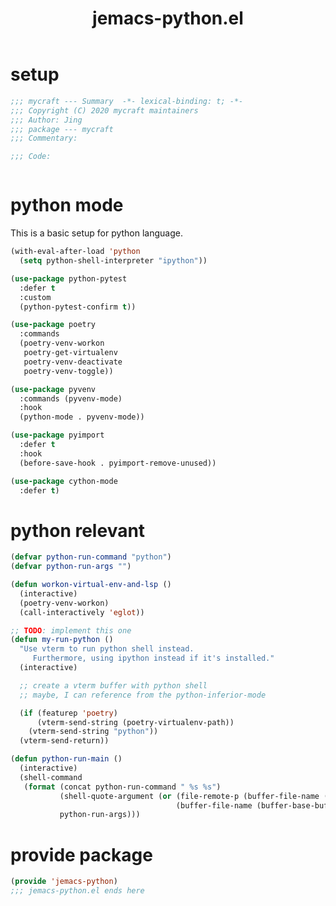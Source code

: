 #+TITLE: jemacs-python.el
#+PROPERTY: header-args:emacs-lisp :tangle ./jemacs-python.el :mkdirp yes

* setup

  #+begin_src emacs-lisp
    ;;; mycraft --- Summary  -*- lexical-binding: t; -*-
    ;;; Copyright (C) 2020 mycraft maintainers
    ;;; Author: Jing
    ;;; package --- mycraft
    ;;; Commentary:

    ;;; Code:


  #+end_src

* python mode

  This is a basic setup for python language.

  #+begin_src emacs-lisp
    (with-eval-after-load 'python
      (setq python-shell-interpreter "ipython"))

    (use-package python-pytest
      :defer t
      :custom
      (python-pytest-confirm t))

    (use-package poetry
      :commands
      (poetry-venv-workon
       poetry-get-virtualenv
       poetry-venv-deactivate
       poetry-venv-toggle))

    (use-package pyvenv
      :commands (pyvenv-mode)
      :hook
      (python-mode . pyvenv-mode))

    (use-package pyimport
      :defer t
      :hook
      (before-save-hook . pyimport-remove-unused))

    (use-package cython-mode
      :defer t)
  #+end_src

* python relevant
  #+begin_src emacs-lisp
    (defvar python-run-command "python")
    (defvar python-run-args "")

    (defun workon-virtual-env-and-lsp ()
      (interactive)
      (poetry-venv-workon)
      (call-interactively 'eglot))

    ;; TODO: implement this one
    (defun my-run-python ()
      "Use vterm to run python shell instead.
         Furthermore, using ipython instead if it's installed."
      (interactive)

      ;; create a vterm buffer with python shell
      ;; maybe, I can reference from the python-inferior-mode

      (if (featurep 'poetry)
          (vterm-send-string (poetry-virtualenv-path))
        (vterm-send-string "python"))
      (vterm-send-return))

    (defun python-run-main ()
      (interactive)
      (shell-command
       (format (concat python-run-command " %s %s")
               (shell-quote-argument (or (file-remote-p (buffer-file-name (buffer-base-buffer)) 'localname)
                                         (buffer-file-name (buffer-base-buffer))))
               python-run-args)))
  #+end_src

* provide package

  #+begin_src emacs-lisp
    (provide 'jemacs-python)
    ;;; jemacs-python.el ends here
  #+end_src
